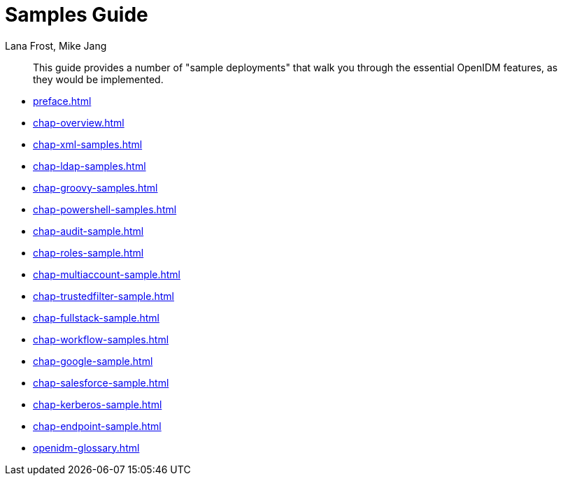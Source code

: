 ////
  The contents of this file are subject to the terms of the Common Development and
  Distribution License (the License). You may not use this file except in compliance with the
  License.
 
  You can obtain a copy of the License at legal/CDDLv1.0.txt. See the License for the
  specific language governing permission and limitations under the License.
 
  When distributing Covered Software, include this CDDL Header Notice in each file and include
  the License file at legal/CDDLv1.0.txt. If applicable, add the following below the CDDL
  Header, with the fields enclosed by brackets [] replaced by your own identifying
  information: "Portions copyright [year] [name of copyright owner]".
 
  Copyright 2017 ForgeRock AS.
  Portions Copyright 2024 3A Systems LLC.
////

= Samples Guide
:doctype: book
:toc:
:authors: Lana Frost, Mike Jang
:copyright: Copyright 2011-2016 ForgeRock AS.
:copyright: Portions Copyright 2024 3A Systems LLC.

:imagesdir: ../
:figure-caption!:
:example-caption!:
:table-caption!:
[abstract]
This guide provides a number of "sample deployments" that walk you through the essential OpenIDM features, as they would be implemented.

* xref:preface.adoc[]
* xref:chap-overview.adoc[]
* xref:chap-xml-samples.adoc[]
* xref:chap-ldap-samples.adoc[]
* xref:chap-groovy-samples.adoc[]
* xref:chap-powershell-samples.adoc[]
* xref:chap-audit-sample.adoc[]
* xref:chap-roles-sample.adoc[]
* xref:chap-multiaccount-sample.adoc[]
* xref:chap-trustedfilter-sample.adoc[]
* xref:chap-fullstack-sample.adoc[]
* xref:chap-workflow-samples.adoc[]
* xref:chap-google-sample.adoc[]
* xref:chap-salesforce-sample.adoc[]
* xref:chap-kerberos-sample.adoc[]
* xref:chap-endpoint-sample.adoc[]
* xref:openidm-glossary.adoc[]
